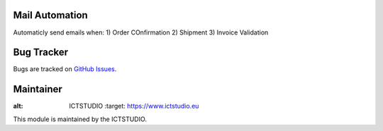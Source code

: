 .. image:: https://img.shields.io/badge/licence-AGPL--3-blue.svg
   :alt: License: AGPL-3

Mail Automation
===============
Automaticly send emails when:
1) Order COnfirmation
2) Shipment
3) Invoice Validation


Bug Tracker
===========
Bugs are tracked on `GitHub Issues <https://github.com/ICTSTUDIO/odoo-extra-addons/issues>`_.

Maintainer
==========
.. image:: https://www.ictstudio.eu/github_logo.png
:alt: ICTSTUDIO
   :target: https://www.ictstudio.eu

This module is maintained by the ICTSTUDIO.
